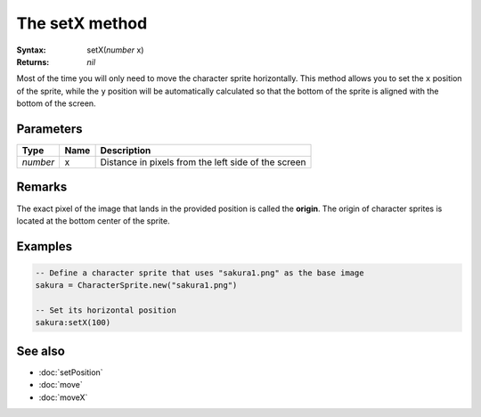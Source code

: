 The setX method
===============

:Syntax: setX(*number* x)
:Returns: *nil*

Most of the time you will only need to move the character sprite horizontally.
This method allows you to set the ``x`` position of the sprite, while the ``y``
position will be automatically calculated so that the bottom of the sprite is
aligned with the bottom of the screen.


Parameters
^^^^^^^^^^

+----------+------+-----------------------------------------------------+
| Type     | Name | Description                                         |
+==========+======+=====================================================+
| *number* | x    | Distance in pixels from the left side of the screen |
+----------+------+-----------------------------------------------------+


Remarks
^^^^^^^

The exact pixel of the image that lands in the provided position is called the
**origin**. The origin of character sprites is located at the bottom center of the
sprite.


Examples
^^^^^^^^

.. code-block:: lua

    -- Define a character sprite that uses "sakura1.png" as the base image
    sakura = CharacterSprite.new("sakura1.png")

    -- Set its horizontal position
    sakura:setX(100)


See also
^^^^^^^^

* :doc:`setPosition`
* :doc:`move`
* :doc:`moveX`